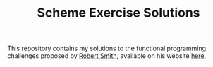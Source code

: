 #+TITLE: Scheme Exercise Solutions

This repository contains my solutions to the functional programming
challenges proposed by [[https://github.com/tarballs-are-good][Robert Smith]], available on his website [[http://www.watrophy.com/][here]].

